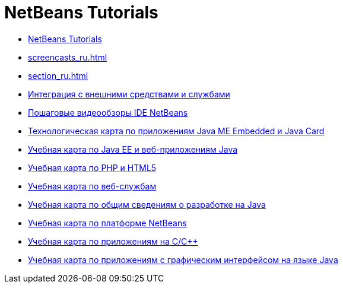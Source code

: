 // 
//     Licensed to the Apache Software Foundation (ASF) under one
//     or more contributor license agreements.  See the NOTICE file
//     distributed with this work for additional information
//     regarding copyright ownership.  The ASF licenses this file
//     to you under the Apache License, Version 2.0 (the
//     "License"); you may not use this file except in compliance
//     with the License.  You may obtain a copy of the License at
// 
//       http://www.apache.org/licenses/LICENSE-2.0
// 
//     Unless required by applicable law or agreed to in writing,
//     software distributed under the License is distributed on an
//     "AS IS" BASIS, WITHOUT WARRANTIES OR CONDITIONS OF ANY
//     KIND, either express or implied.  See the License for the
//     specific language governing permissions and limitations
//     under the License.
//

= NetBeans Tutorials
:jbake-type: tutorial
:jbake-tags: tutorials
:jbake-status: published
:toc: left
:toc-title:
:description: NetBeans Tutorials

- link:index_ru.html[NetBeans Tutorials]
- link:screencasts_ru.html[]
- link:section_ru.html[]
- link:tools_ru.html[Интеграция с внешними средствами и службами]
- link:intro-screencasts_ru.html[Пошаговые видеообзоры IDE NetBeans]
- link:mobility_ru.html[Технологическая карта по приложениям Java ME Embedded и Java Card]
- link:java-ee_ru.html[Учебная карта по Java EE и веб-приложениям Java]
- link:php_ru.html[Учебная карта по PHP и HTML5]
- link:web_ru.html[Учебная карта по веб-службам]
- link:java-se_ru.html[Учебная карта по общим сведениям о разработке на Java]
- link:platform_ru.html[Учебная карта по платформе NetBeans]
- link:cnd_ru.html[Учебная карта по приложениям на C/C++]
- link:matisse_ru.html[Учебная карта по приложениям с графическим интерфейсом на языке Java]



